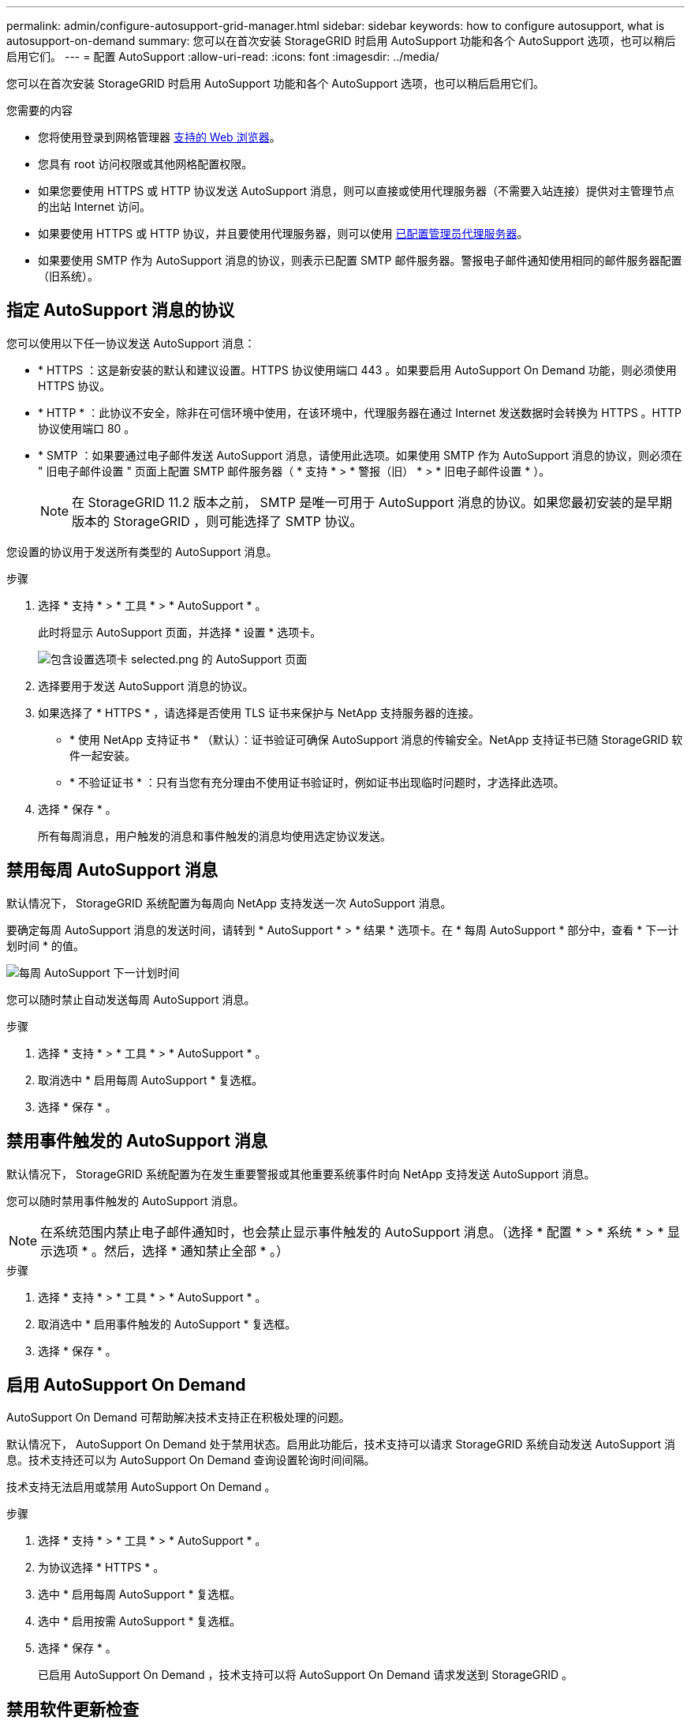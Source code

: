 ---
permalink: admin/configure-autosupport-grid-manager.html 
sidebar: sidebar 
keywords: how to configure autosupport, what is autosupport-on-demand 
summary: 您可以在首次安装 StorageGRID 时启用 AutoSupport 功能和各个 AutoSupport 选项，也可以稍后启用它们。 
---
= 配置 AutoSupport
:allow-uri-read: 
:icons: font
:imagesdir: ../media/


[role="lead"]
您可以在首次安装 StorageGRID 时启用 AutoSupport 功能和各个 AutoSupport 选项，也可以稍后启用它们。

.您需要的内容
* 您将使用登录到网格管理器 xref:../admin/web-browser-requirements.adoc[支持的 Web 浏览器]。
* 您具有 root 访问权限或其他网格配置权限。
* 如果您要使用 HTTPS 或 HTTP 协议发送 AutoSupport 消息，则可以直接或使用代理服务器（不需要入站连接）提供对主管理节点的出站 Internet 访问。
* 如果要使用 HTTPS 或 HTTP 协议，并且要使用代理服务器，则可以使用 xref:configuring-admin-proxy-settings.adoc[已配置管理员代理服务器]。
* 如果要使用 SMTP 作为 AutoSupport 消息的协议，则表示已配置 SMTP 邮件服务器。警报电子邮件通知使用相同的邮件服务器配置（旧系统）。




== 指定 AutoSupport 消息的协议

您可以使用以下任一协议发送 AutoSupport 消息：

* * HTTPS ：这是新安装的默认和建议设置。HTTPS 协议使用端口 443 。如果要启用 AutoSupport On Demand 功能，则必须使用 HTTPS 协议。
* * HTTP * ：此协议不安全，除非在可信环境中使用，在该环境中，代理服务器在通过 Internet 发送数据时会转换为 HTTPS 。HTTP 协议使用端口 80 。
* * SMTP ：如果要通过电子邮件发送 AutoSupport 消息，请使用此选项。如果使用 SMTP 作为 AutoSupport 消息的协议，则必须在 " 旧电子邮件设置 " 页面上配置 SMTP 邮件服务器（ * 支持 * > * 警报（旧） * > * 旧电子邮件设置 * ）。
+

NOTE: 在 StorageGRID 11.2 版本之前， SMTP 是唯一可用于 AutoSupport 消息的协议。如果您最初安装的是早期版本的 StorageGRID ，则可能选择了 SMTP 协议。



您设置的协议用于发送所有类型的 AutoSupport 消息。

.步骤
. 选择 * 支持 * > * 工具 * > * AutoSupport * 。
+
此时将显示 AutoSupport 页面，并选择 * 设置 * 选项卡。

+
image::../media/autosupport_settings_tab.png[包含设置选项卡 selected.png 的 AutoSupport 页面]

. 选择要用于发送 AutoSupport 消息的协议。
. 如果选择了 * HTTPS * ，请选择是否使用 TLS 证书来保护与 NetApp 支持服务器的连接。
+
** * 使用 NetApp 支持证书 * （默认）：证书验证可确保 AutoSupport 消息的传输安全。NetApp 支持证书已随 StorageGRID 软件一起安装。
** * 不验证证书 * ：只有当您有充分理由不使用证书验证时，例如证书出现临时问题时，才选择此选项。


. 选择 * 保存 * 。
+
所有每周消息，用户触发的消息和事件触发的消息均使用选定协议发送。





== 禁用每周 AutoSupport 消息

默认情况下， StorageGRID 系统配置为每周向 NetApp 支持发送一次 AutoSupport 消息。

要确定每周 AutoSupport 消息的发送时间，请转到 * AutoSupport * > * 结果 * 选项卡。在 * 每周 AutoSupport * 部分中，查看 * 下一计划时间 * 的值。

image::../media/autosupport_weekly_next_scheduled_time.png[每周 AutoSupport 下一计划时间]

您可以随时禁止自动发送每周 AutoSupport 消息。

.步骤
. 选择 * 支持 * > * 工具 * > * AutoSupport * 。
. 取消选中 * 启用每周 AutoSupport * 复选框。
. 选择 * 保存 * 。




== 禁用事件触发的 AutoSupport 消息

默认情况下， StorageGRID 系统配置为在发生重要警报或其他重要系统事件时向 NetApp 支持发送 AutoSupport 消息。

您可以随时禁用事件触发的 AutoSupport 消息。


NOTE: 在系统范围内禁止电子邮件通知时，也会禁止显示事件触发的 AutoSupport 消息。（选择 * 配置 * > * 系统 * > * 显示选项 * 。然后，选择 * 通知禁止全部 * 。）

.步骤
. 选择 * 支持 * > * 工具 * > * AutoSupport * 。
. 取消选中 * 启用事件触发的 AutoSupport * 复选框。
. 选择 * 保存 * 。




== 启用 AutoSupport On Demand

AutoSupport On Demand 可帮助解决技术支持正在积极处理的问题。

默认情况下， AutoSupport On Demand 处于禁用状态。启用此功能后，技术支持可以请求 StorageGRID 系统自动发送 AutoSupport 消息。技术支持还可以为 AutoSupport On Demand 查询设置轮询时间间隔。

技术支持无法启用或禁用 AutoSupport On Demand 。

.步骤
. 选择 * 支持 * > * 工具 * > * AutoSupport * 。
. 为协议选择 * HTTPS * 。
. 选中 * 启用每周 AutoSupport * 复选框。
. 选中 * 启用按需 AutoSupport * 复选框。
. 选择 * 保存 * 。
+
已启用 AutoSupport On Demand ，技术支持可以将 AutoSupport On Demand 请求发送到 StorageGRID 。





== 禁用软件更新检查

默认情况下， StorageGRID 会联系 NetApp 以确定您的系统是否有可用的软件更新。如果提供了 StorageGRID 修补程序或新版本，则新版本将显示在 StorageGRID 升级页面上。

根据需要，您可以选择禁用软件更新检查。例如，如果您的系统无法访问 WAN ，则应禁用此检查以避免下载错误。

.步骤
. 选择 * 支持 * > * 工具 * > * AutoSupport * 。
. 取消选中 * 检查软件更新 * 复选框。
. 选择 * 保存 * 。




== 添加其他 AutoSupport 目标

启用 AutoSupport 后，系统会向 NetApp 支持部门发送运行状况和状态消息。您可以为所有 AutoSupport 消息指定一个其他目标。

要验证或更改用于发送 AutoSupport 消息的协议，请参见中的说明 <<指定 AutoSupport 消息的协议>>。


NOTE: 您不能使用 SMTP 协议将 AutoSupport 消息发送到其他目标。

.步骤
. 选择 * 支持 * > * 工具 * > * AutoSupport * 。
. 选择 * 启用其他 AutoSupport 目标 * 。
+
此时将显示其他 AutoSupport 目标字段。

+
image::../media/autosupport_additional_destinations.png[AutoSupport 正在添加其他目标]

. 输入其他 AutoSupport 目标服务器的服务器主机名或 IP 地址。
+

NOTE: 您只能输入一个附加目标。

. 输入用于连接到其他 AutoSupport 目标服务器的端口（对于 HTTP ，默认为端口 80 ，对于 HTTPS ，默认为端口 443 ）。
. 要发送包含证书验证的 AutoSupport 消息，请在 * 证书验证 * 下拉列表中选择 * 使用自定义 CA 捆绑包 * 。然后，执行以下操作之一：
+
** 使用编辑工具将 PEM 编码的每个 CA 证书文件的所有内容复制并粘贴到 * CA bundle* 字段中，该字段按证书链顺序串联。您必须在所选内容中包含 ` ---begin certificate--` 和 ` --end certificate--` 。
+
image::../media/autosupport_certificate.png[AutoSupport 证书]

** 选择 * 浏览 * ，导航到包含证书的文件，然后选择 * 打开 * 上传文件。证书验证可确保 AutoSupport 消息的传输安全。


. 要在不验证证书的情况下发送 AutoSupport 消息，请在 * 证书验证 * 下拉列表中选择 * 不验证证书 * 。
+
只有当您有充分的理由不使用证书验证时，例如证书出现临时问题时，才选择此选项。

+
警告此时将显示一条消息： " 您未使用 TLS 证书来保护与其他 AutoSupport 目标的连接。 "

. 选择 * 保存 * 。
+
未来所有每周，事件触发和用户触发的 AutoSupport 消息都将发送到其他目标。


